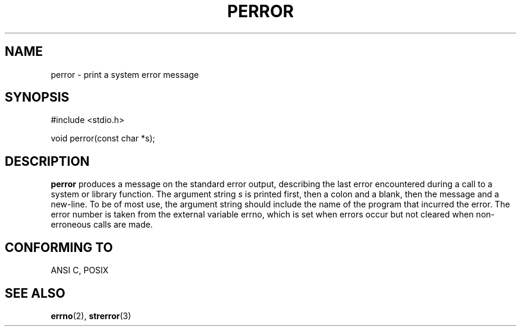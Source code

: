 .\" Copyright (c) 1994 Michael Haardt (u31b3hs@pool.informatik.rwth-aachen.de), Sat Jun  4 20:38:26 MET DST 1994
.\" Copyright (c) 1995 Michael Haardt (michael@cantor.informatik.rwth-aachen.de), Thu Mar 16 18:46:23 MET 1995
.\"
.\" This is free documentation; you can redistribute it and/or
.\" modify it under the terms of the GNU General Public License as
.\" published by the Free Software Foundation; either version 2 of
.\" the License, or (at your option) any later version.
.\"
.\" The GNU General Public License's references to "object code"
.\" and "executables" are to be interpreted as the output of any
.\" document formatting or typesetting system, including
.\" intermediate and printed output.
.\"
.\" This manual is distributed in the hope that it will be useful,
.\" but WITHOUT ANY WARRANTY; without even the implied warranty of
.\" MERCHANTABILITY or FITNESS FOR A PARTICULAR PURPOSE.  See the
.\" GNU General Public License for more details.
.\"
.\" You should have received a copy of the GNU General Public
.\" License along with this manual; if not, write to the Free
.\" Software Foundation, Inc., 675 Mass Ave, Cambridge, MA 02139,
.\" USA.
.\"
.TH PERROR 3 "March 16, 1995" "" "Library functions"
.SH NAME
perror \- print a system error message
.SH SYNOPSIS
#include <stdio.h>
.sp
void perror(const char *s);
.SH DESCRIPTION
.B perror
produces a message on the standard error output, describing the last
error encountered during a call to a system or library function.  The
argument string
.I s
is printed first, then a colon and a blank, then the message and a
new-line.  To be of most use, the argument string should include the name
of the program that incurred the error.  The error number is taken from
the external variable errno, which is set when errors occur but not
cleared when non-erroneous calls are made.
.SH "CONFORMING TO"
ANSI C, POSIX
.SH "SEE ALSO"
.BR errno "(2), " strerror (3)
